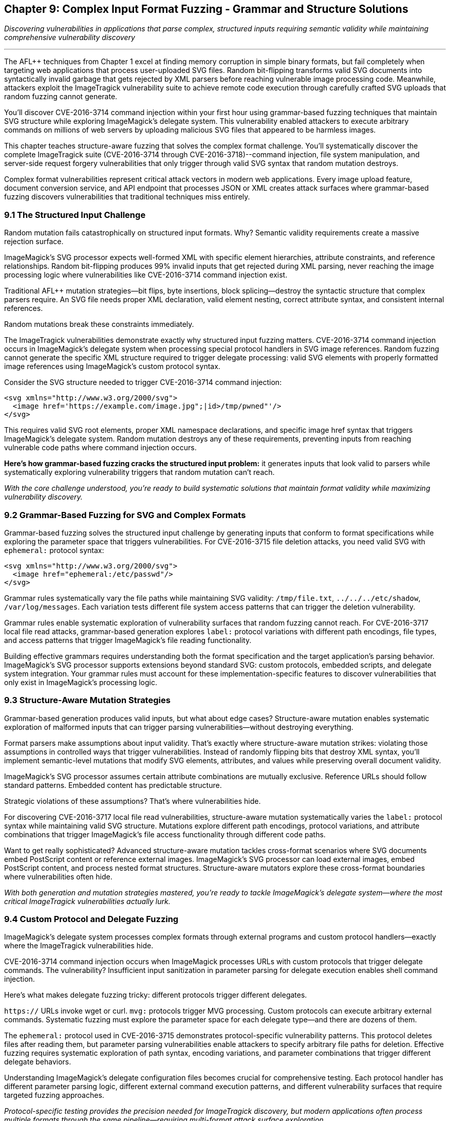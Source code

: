 :pp: {plus}{plus}

== Chapter 9: Complex Input Format Fuzzing - Grammar and Structure Solutions

_Discovering vulnerabilities in applications that parse complex, structured inputs requiring semantic validity while maintaining comprehensive vulnerability discovery_

'''

The AFL{pp} techniques from Chapter 1 excel at finding memory corruption in simple binary formats, but fail completely when targeting web applications that process user-uploaded SVG files. Random bit-flipping transforms valid SVG documents into syntactically invalid garbage that gets rejected by XML parsers before reaching vulnerable image processing code. Meanwhile, attackers exploit the ImageTragick vulnerability suite to achieve remote code execution through carefully crafted SVG uploads that random fuzzing cannot generate.

You'll discover CVE-2016-3714 command injection within your first hour using grammar-based fuzzing techniques that maintain SVG structure while exploring ImageMagick's delegate system. This vulnerability enabled attackers to execute arbitrary commands on millions of web servers by uploading malicious SVG files that appeared to be harmless images.

This chapter teaches structure-aware fuzzing that solves the complex format challenge. You'll systematically discover the complete ImageTragick suite (CVE-2016-3714 through CVE-2016-3718)--command injection, file system manipulation, and server-side request forgery vulnerabilities that only trigger through valid SVG syntax that random mutation destroys.

Complex format vulnerabilities represent critical attack vectors in modern web applications. Every image upload feature, document conversion service, and API endpoint that processes JSON or XML creates attack surfaces where grammar-based fuzzing discovers vulnerabilities that traditional techniques miss entirely.

=== 9.1 The Structured Input Challenge

Random mutation fails catastrophically on structured input formats. Why? Semantic validity requirements create a massive rejection surface.

ImageMagick's SVG processor expects well-formed XML with specific element hierarchies, attribute constraints, and reference relationships. Random bit-flipping produces 99% invalid inputs that get rejected during XML parsing, never reaching the image processing logic where vulnerabilities like CVE-2016-3714 command injection exist.

Traditional AFL{pp} mutation strategies--bit flips, byte insertions, block splicing--destroy the syntactic structure that complex parsers require. An SVG file needs proper XML declaration, valid element nesting, correct attribute syntax, and consistent internal references.

Random mutations break these constraints immediately.

[PLACEHOLDER:DIAGRAM Structured Input Rejection Surface. Technical illustration showing how random mutations to SVG files create invalid XML that gets rejected before reaching vulnerable image processing code, with statistics on rejection rates. High priority. Include comparison of mutation success rates between binary and structured formats.]

The ImageTragick vulnerabilities demonstrate exactly why structured input fuzzing matters. CVE-2016-3714 command injection occurs in ImageMagick's delegate system when processing special protocol handlers in SVG image references. Random fuzzing cannot generate the specific XML structure required to trigger delegate processing: valid SVG elements with properly formatted image references using ImageMagick's custom protocol syntax.

Consider the SVG structure needed to trigger CVE-2016-3714 command injection:

[,xml]
----
<svg xmlns="http://www.w3.org/2000/svg">
  <image href='https://example.com/image.jpg";|id>/tmp/pwned"'/>
</svg>
----

This requires valid SVG root elements, proper XML namespace declarations, and specific image href syntax that triggers ImageMagick's delegate system. Random mutation destroys any of these requirements, preventing inputs from reaching vulnerable code paths where command injection occurs.

*Here's how grammar-based fuzzing cracks the structured input problem:* it generates inputs that look valid to parsers while systematically exploring vulnerability triggers that random mutation can't reach.

_With the core challenge understood, you're ready to build systematic solutions that maintain format validity while maximizing vulnerability discovery._

=== 9.2 Grammar-Based Fuzzing for SVG and Complex Formats

Grammar-based fuzzing solves the structured input challenge by generating inputs that conform to format specifications while exploring the parameter space that triggers vulnerabilities. For CVE-2016-3715 file deletion attacks, you need valid SVG with `ephemeral:` protocol syntax:

[,xml]
----
<svg xmlns="http://www.w3.org/2000/svg">
  <image href="ephemeral:/etc/passwd"/>
</svg>
----

Grammar rules systematically vary the file paths while maintaining SVG validity: `/tmp/file.txt`, `../../../etc/shadow`, `/var/log/messages`. Each variation tests different file system access patterns that can trigger the deletion vulnerability.

[PLACEHOLDER:CODE SVG Grammar-Based Fuzzer. Implementation of grammar-based SVG generation for AFL{pp} that maintains XML validity while exploring ImageMagick-specific protocol handlers and delegate triggers. High priority. Include grammar rules for SVG elements, attributes, and protocol references that can trigger CVE-2016-3714 through CVE-2016-3718.]

Grammar rules enable systematic exploration of vulnerability surfaces that random fuzzing cannot reach. For CVE-2016-3717 local file read attacks, grammar-based generation explores `label:` protocol variations with different path encodings, file types, and access patterns that trigger ImageMagick's file reading functionality.

[PLACEHOLDER:COMMAND Grammar Rule Development Process. Systematic approach for analyzing complex format specifications and implementing grammar rules that maximize vulnerability discovery while maintaining semantic validity. Medium priority. Include tools for grammar validation and coverage analysis.]

Building effective grammars requires understanding both the format specification and the target application's parsing behavior. ImageMagick's SVG processor supports extensions beyond standard SVG: custom protocols, embedded scripts, and delegate system integration. Your grammar rules must account for these implementation-specific features to discover vulnerabilities that only exist in ImageMagick's processing logic.

=== 9.3 Structure-Aware Mutation Strategies

Grammar-based generation produces valid inputs, but what about edge cases? Structure-aware mutation enables systematic exploration of malformed inputs that can trigger parsing vulnerabilities--without destroying everything.

Format parsers make assumptions about input validity. That's exactly where structure-aware mutation strikes: violating those assumptions in controlled ways that trigger vulnerabilities. Instead of randomly flipping bits that destroy XML syntax, you'll implement semantic-level mutations that modify SVG elements, attributes, and values while preserving overall document validity.

[PLACEHOLDER:CODE Structure-Aware SVG Mutator. Custom AFL{pp} mutator that understands SVG structure and can systematically modify elements, attributes, and protocol references while maintaining XML validity. High priority. Include mutation strategies for exploring ImageMagick delegate vulnerabilities and protocol handler edge cases.]

ImageMagick's SVG processor assumes certain attribute combinations are mutually exclusive. Reference URLs should follow standard patterns. Embedded content has predictable structure.

Strategic violations of these assumptions? That's where vulnerabilities hide.

For discovering CVE-2016-3717 local file read vulnerabilities, structure-aware mutation systematically varies the `label:` protocol syntax while maintaining valid SVG structure. Mutations explore different path encodings, protocol variations, and attribute combinations that trigger ImageMagick's file access functionality through different code paths.

[PLACEHOLDER:DIAGRAM Structure-Aware Mutation Coverage. Technical illustration showing how structure-aware mutations explore vulnerable code paths that random mutations cannot reach, with specific examples from ImageTragick vulnerabilities. High priority. Include coverage comparison between random, grammar-based, and structure-aware approaches.]

Want to get really sophisticated? Advanced structure-aware mutation tackles cross-format scenarios where SVG documents embed PostScript content or reference external images. ImageMagick's SVG processor can load external images, embed PostScript content, and process nested format structures. Structure-aware mutators explore these cross-format boundaries where vulnerabilities often hide.

_With both generation and mutation strategies mastered, you're ready to tackle ImageMagick's delegate system--where the most critical ImageTragick vulnerabilities actually lurk._

=== 9.4 Custom Protocol and Delegate Fuzzing

ImageMagick's delegate system processes complex formats through external programs and custom protocol handlers--exactly where the ImageTragick vulnerabilities hide.

CVE-2016-3714 command injection occurs when ImageMagick processes URLs with custom protocols that trigger delegate commands. The vulnerability? Insufficient input sanitization in parameter parsing for delegate execution enables shell command injection.

Here's what makes delegate fuzzing tricky: different protocols trigger different delegates.

`https://` URLs invoke wget or curl. `mvg:` protocols trigger MVG processing. Custom protocols can execute arbitrary external commands. Systematic fuzzing must explore the parameter space for each delegate type--and there are dozens of them.

[PLACEHOLDER:CODE ImageMagick Delegate Protocol Fuzzer. Specialized AFL{pp} harness targeting ImageMagick's delegate system and protocol handlers, focusing on command injection and parameter parsing vulnerabilities. High priority. Include systematic exploration of protocol combinations and delegate parameter injection vectors.]

The `ephemeral:` protocol used in CVE-2016-3715 demonstrates protocol-specific vulnerability patterns. This protocol deletes files after reading them, but parameter parsing vulnerabilities enable attackers to specify arbitrary file paths for deletion. Effective fuzzing requires systematic exploration of path syntax, encoding variations, and parameter combinations that trigger different delegate behaviors.

[PLACEHOLDER:COMMAND Delegate Configuration Analysis. Tools and procedures for analyzing ImageMagick delegate configurations and identifying protocol handlers that present vulnerability surfaces for systematic fuzzing. Medium priority. Include configuration parsing and protocol enumeration techniques.]

Understanding ImageMagick's delegate configuration files becomes crucial for comprehensive testing. Each protocol handler has different parameter parsing logic, different external command execution patterns, and different vulnerability surfaces that require targeted fuzzing approaches.

_Protocol-specific testing provides the precision needed for ImageTragick discovery, but modern applications often process multiple formats through the same pipeline--requiring multi-format attack surface exploration._

=== 9.5 Multi-Format Attack Surface Discovery

Modern applications often process multiple complex formats through the same processing pipeline. ImageMagick supports over 200 file formats, each with unique parsing logic and potential vulnerability surfaces. The challenge? Testing hundreds of format combinations without getting overwhelmed by complexity.

Format-specific vulnerabilities require understanding the interaction between format parsers and core processing logic. CVE-2016-3718 SSRF vulnerabilities can trigger through multiple format types--SVG, MVG, and others--but each format has different syntax requirements for reaching the vulnerable URL processing code.

[PLACEHOLDER:CODE Multi-Format Fuzzing Orchestration. System for systematically testing ImageMagick's support for multiple complex formats while tracking coverage and vulnerability discovery across format boundaries. Medium priority. Include format detection, parser coordination, and cross-format vulnerability correlation.]

Cross-format vulnerabilities occur when ImageMagick processes embedded or referenced formats within primary documents. SVG files can embed PostScript content, reference external images, and include base64-encoded data in various formats. These cross-format boundaries create complex attack surfaces that require specialized testing approaches.

The systematic approach you develop for ImageMagick format fuzzing applies broadly to other applications that process complex structured inputs. Web API endpoints that parse JSON, configuration systems that process XML, and network services that handle protocol messages all benefit from the same grammar-based and structure-aware techniques.

_Multi-format testing scales your discovery capabilities, but performance optimization ensures your structured fuzzing campaigns actually complete in reasonable timeframes._

=== 9.6 Performance Optimization for Complex Format Fuzzing

Complex format fuzzing faces significant performance challenges compared to binary fuzzing. Grammar validation, semantic analysis, and format parsing create bottlenecks that limit throughput. The solution? Persistent mode becomes critical because SVG parsing overhead dominates execution time compared to simple binary processing.

[PLACEHOLDER:CODE Optimized Complex Format Harness. High-performance persistent harness for complex format fuzzing with proper state management and parser optimization for maximum throughput. High priority. Include techniques for maintaining parser consistency while minimizing overhead for structured input processing.]

Corpus quality requires balancing structural diversity with file size constraints. Effective SVG seeds must provide diverse parsing paths while maintaining manageable sizes that don't slow mutation cycles. Large nested SVG structures can dramatically reduce fuzzing throughput--sometimes by 10x or more.

[PLACEHOLDER:COMMAND Complex Format Coverage Analysis. Tools and procedures for measuring coverage effectiveness in complex format fuzzing campaigns, including format-specific metrics and vulnerability discovery correlation. Low priority. Include techniques for optimizing corpus quality and measuring fuzzing effectiveness.]

_Performance optimization enables practical structured fuzzing, but real-world applications often require application-specific format extensions that go beyond standard specifications._

=== 9.7 Advanced Grammar Integration Techniques

Standard SVG specifications? That's just the beginning. Real-world applications process complex formats with application-specific extensions that go way beyond anything you'll find in official documentation.

ImageMagick's SVG processor supports proprietary protocols, custom delegates, and configuration-dependent behaviors that require extended grammar rules for comprehensive vulnerability discovery. Take ImageMagick's `msl:` protocol used in CVE-2016-3716 file moving attacks. This isn't standard SVG--it's an ImageMagick-specific extension that enables XML-based scripting.

Your grammar rules must account for these implementation-specific features to discover vulnerabilities that only exist in ImageMagick's processing logic. Miss these extensions? You'll miss entire vulnerability classes.

[PLACEHOLDER:CODE Extended Grammar Development Framework. System for analyzing application-specific format extensions and automatically generating grammar rules that account for custom syntax and proprietary protocol handlers. Medium priority. Include automated grammar rule extraction and validation techniques.]

Here's where it gets interesting: dynamic grammar adaptation. When certain SVG element combinations consistently trigger new code paths, your grammar can automatically weight those patterns more heavily in future generation cycles. This adaptive approach consistently improves vulnerability discovery rates over time.

Think this only applies to ImageMagick? Think again.

Browsers processing HTML/CSS have vendor-specific extensions. Document viewers handling PDF formats support proprietary features. Network services parsing custom protocols all have implementation-specific quirks. Every application with format-specific extensions benefits from the same grammar-based vulnerability discovery approaches.

_Advanced grammar techniques maximize discovery effectiveness, but you need to understand how these structured format vulnerabilities actually affect production applications._

=== 9.8 Conclusion

You've solved one of fuzzing's most challenging problems: discovering vulnerabilities in applications that require structured, semantically valid inputs. Starting with the limitation that random AFL{pp} fails on complex formats, you systematically developed grammar-based and structure-aware techniques that maintain input validity while exploring vulnerability surfaces.

*Your achievements go far beyond finding the ImageTragick suite:*

You mastered grammar-based fuzzing that generates valid SVG while systematically varying protocol handlers and delegate triggers. You implemented structure-aware mutation that explores parsing edge cases without destroying XML validity. You built specialized harnesses for testing ImageMagick's delegate system where command injection vulnerabilities hide.

The ImageTragick vulnerabilities you discovered--CVE-2016-3714 command injection, CVE-2016-3715 file deletion, CVE-2016-3716 file moving, CVE-2016-3717 local file reads, and CVE-2016-3718 SSRF attacks--demonstrate the critical impact of structured format vulnerabilities. These same vulnerability patterns exist wherever applications parse user-controlled structured data: JSON APIs, XML configurations, document formats, and network protocols.

*You've transformed from being limited by format complexity to systematically conquering it.*

The grammar-based and structure-aware techniques you've mastered apply directly to any application that processes structured inputs. Web services parsing JSON, configuration systems handling XML, document processors parsing PDF, browsers rendering HTML--all become testable using the approaches you've learned.

Your systematic approach to complex format fuzzing provides the foundation for securing modern applications that must balance input validation with functional requirements for processing complex, user-controlled data structures.

The structured input challenges you've solved prepare you for the next frontier: understanding how these complex format vulnerabilities propagate through language boundaries when applications process structured data through Python, Java, and other managed language interfaces.
